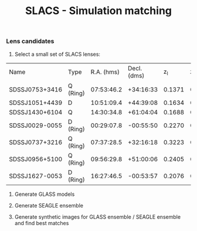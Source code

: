 #+TITLE: SLACS - Simulation matching
#+AUTHOR: Philipp Denzel
#+OPTIONS: author:nil
#+OPTIONS: num:nil
#+OPTIONS: toc:nil
#+OPTIONS: date:nil
#+OPTIONS: html-postamble:nil
#+HTML_HEAD: <link rel="stylesheet" type="text/css" href="style.css" />
#+LATEX: \pagenumbering{gobble}


*** Lens candidates

1) Select a small set of SLACS lenses:

#+TBLNAME: Lens Candidates
| Name           | Type     | R.A. (hms) | Decl. (dms) |  z_{l} |  z_{s} | sigma_{SDSS} [km/s] | R_{eff} [arcsec] |    q | PA [deg] | Reference |
| SDSSJ0753+3416 | Q (Ring) | 07:53:46.2 |   +34:16:33 | 0.1371 | 0.9628 | 208 ± 12            |             1.89 | 0.86 |    137.0 | [[https://arxiv.org/abs/1711.00072][1]]         |
| SDSSJ1051+4439 | D        | 10:51:09.4 |   +44:39:08 | 0.1634 | 0.5380 | 216 ± 16            |             1.66 | 0.78 |     15.0 | [[https://arxiv.org/abs/1711.00072][1]]         |
| SDSSJ1430+6104 | Q        | 14:30:34.8 |   +61:04:04 | 0.1688 | 0.6537 | 180 ± 15            |             2.24 | 0.79 |    160.0 | [[https://arxiv.org/abs/1711.00072][1]]         |
| SDSSJ0029-0055 | D (Ring) | 00:29:07.8 |   -00:55:50 | 0.2270 | 0.9313 | 229 ± 18            |             2.16 | 0.84 |     26.6 | [[https://arxiv.org/abs/0805.1931][2]]         |
| SDSSJ0737+3216 | Q (Ring) | 07:37:28.5 |   +32:16:18 | 0.3223 | 0.5812 | 310 ± 15            |             2.16 |      |          | [[https://arxiv.org/abs/astro-ph/0511453][3]]; [[https://arxiv.org/abs/0710.3159][4]]      |
| SDSSJ0956+5100 | Q (Ring) | 09:56:29.8 |   +51:00:06 | 0.2405 | 0.4700 | 299 ± 16            |             2.33 |      |          | [[https://arxiv.org/abs/astro-ph/0511453][3]]; [[https://arxiv.org/abs/0710.3159][4]]      |
| SDSSJ1627-0053 | D (Ring) | 16:27:46.5 |   -00:53:57 | 0.2076 | 0.5241 | 275 ± 12            |             2.08 |      |          | [[https://arxiv.org/abs/astro-ph/0511453][3]]; [[https://arxiv.org/abs/0710.3159][4]]      |


2) Generate GLASS models

3) Generate SEAGLE ensemble

4) Generate synthetic images for GLASS ensemble / SEAGLE ensemble and find best matches
